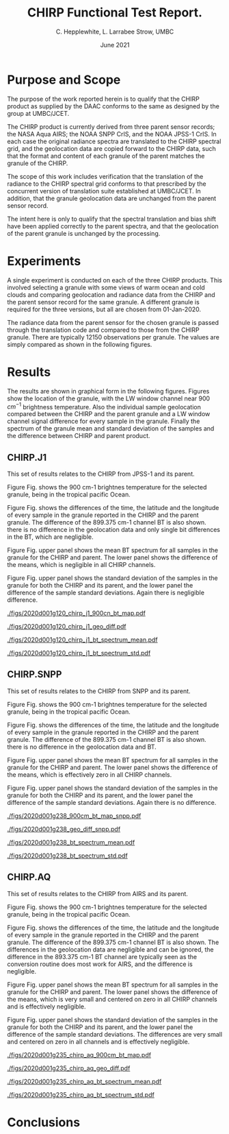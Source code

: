 #+option: title:nil toc:nil
#+BEGIN_EXPORT latex
\begin{titlepage}
 
TITLE: CHIRP Product Function Test Report.

DATE: Jun 2021.

AUTHORS: C. L. Hepplewhite, UMBC/JCET.

EXECUTIVE SUMMARY:

A function test is performed on a sample of CHIRP granules supplied by the DAAC,
involving simple comparison to an independent production at UMBC/JCET.

Based on geolocation and radiometric data the CHIRP product is found to conform to
that expected by the design team at UMBC/JCET.

\end{titlepage}
#+END_EXPORT


* COMMENT SetUp
#+TITLE:     CHIRP Functional Test Report.
#+AUTHOR:    C. Hepplewhite, L. Larrabee Strow, UMBC
#+EMAIL:     strow@umbc.edu
#+DATE:      June 2021  
#+THANKS:    ()
#+LATEX_CLASS_OPTIONS: [10pt,twocolumn]
+OPTIONS: H:3 toc:true
#+LATEX_HEADER: \input article_setup.tex
#+HTML_HEAD: <link rel="stylesheet" type="text/css" href="http://asl.umbc.edu/images/asl.css" />

* COMMENT Contract 
- Climate Hyperspectral InfraRed Radiance Product (CHIRP)
- Production Assessment.


* Purpose and Scope

The purpose of the work reported herein is to qualify that the CHIRP product as supplied
by the DAAC conforms to the same as designed by the group at UMBC/JCET.

The CHIRP product is currently derived from three parent sensor records; the NASA Aqua AIRS; the
NOAA SNPP CrIS, and the NOAA JPSS-1 CrIS. In each case the original radiance spectra are 
translated to the CHIRP spectral grid, and the geolocation data are copied forward to the
CHIRP data, such that the format and content of each granule of the parent matches the granule
of the CHIRP.

The scope of this work includes verification that the translation of the radiance to the
CHIRP spectral grid conforms to that prescribed by the concurrent version of translation
suite established at UMBC/JCET. In addition, that the granule geolocation data are unchanged
from the parent sensor record.

The intent here is only to qualify that the spectral translation and bias shift have been
applied correctly to the parent spectra, and that the geolocation of the parent granule
is unchanged by the processing.


* Experiments

A single experiment is conducted on each of the three CHIRP products. This involved
selecting a granule with some views of warm ocean and cold clouds and comparing geolocation
and radiance data from the CHIRP and the parent sensor record for the same granule.
A different granule is required for the three versions, but all are chosen from 
01-Jan-2020.

The radiance data from the parent sensor for the chosen granule is passed through the
translation code and compared to those from the CHIRP granule. There are typically 12150
observations per granule. The values are simply compared as shown in the following figures.

* Results

The results are shown in graphical form in the following figures. 
Figures show the location of the granule, with the LW window channel near 900 $cm^{-1}$ 
brightness temperature.
Also the individual sample geolocation compared between the CHIRP and the parent granule
and a LW window channel signal difference for every sample in the granule.
Finally the spectrum of the granule mean and standard deviation of the samples and
the difference between CHIRP and parent product. 

** CHIRP.J1

This set of results relates to the CHIRP from JPSS-1 and its parent.

Figure Fig. \ref{fig:chirp_j1_map} shows the 900 cm-1 brightnes temperature for the selected granule, being in the tropical pacific Ocean.

Figure Fig. \ref{fig:chirp_j1_geo} shows the differences of the time, the latitude and the longitude of every sample in the granule  reported in the CHIRP and the parent granule. The difference of the 899.375 cm-1 channel BT is also shown. there is no difference in the geolocation data and only single bit differences in the BT, which are negligible.

Figure Fig. \ref{fig:chirp_j1_spectrum_mean} upper panel shows the mean BT spectrum for all samples in the granule for the CHIRP and parent. The lower panel shows the difference of the means, which is negligible in all CHIRP channels.

Figure Fig. \ref{fig:chirp_j1_spectrum_std} upper panel shows the standard deviation of the samples in the granule for both the CHIRP and its parent, and the lower panel the difference of the sample standard deviations. Again there is negligible difference.

#+LABEL: fig:chirp_j1_map
#+CAPTION: Location map of test granule. Shown is the 900cm-1 channel brightness temperature.
#+ATTR_HTML:  :width 650 px 
#+ATTR_LATEX: :width 9cm :options angle=0
[[./figs/2020d001g120_chirp_j1_900cn_bt_map.pdf]]

#+LABEL: fig:chirp_j1_geo
#+CAPTION: Geolocation (latitude, longitude, time) difference by sample in granule. LW channel difference.
#+ATTR_HTML:  :width 650 px
[[./figs/2020d001g120_chirp_j1_geo_diff.pdf]]

#+LABEL: fig:chirp_j1_spectrum mean
#+CAPTION: Mean spectral BT for granule (upper) Difference (lower).
#+ATTR_HTML:  :width 650 px
[[./figs/2020d001g120_chirp_j1_bt_spectrum_mean.pdf]]

#+LABEL: fig:chirp_j1_spectrum_std
#+CAPTION: Standard deviation of samples (upper) Difference (lower).
#+ATTR_HTML:  :width 650 px
[[./figs/2020d001g120_chirp_j1_bt_spectrum_std.pdf]]




** CHIRP.SNPP

This set of results relates to the CHIRP from SNPP and its parent.

Figure Fig. \ref{fig:chirp_snpp_map} shows the 900 cm-1 brightnes temperature for the selected granule, being in the tropical pacific Ocean.

Figure Fig. \ref{fig:chirp_snpp_geo} shows the differences of the time, the latitude and the longitude of every sample in the granule  reported in the CHIRP and the parent granule. The difference of the 899.375 cm-1 channel BT is also shown. there is no difference in the geolocation data and BT.

Figure Fig. \ref{fig:chirp_snpp_spectrum_mean} upper panel shows the mean BT spectrum for all samples in the granule for the CHIRP and parent. The lower panel shows the difference of the means, which is effectively zero in all CHIRP channels.

Figure Fig. \ref{fig:chirp_snpp_spectrum_std} upper panel shows the standard deviation of the samples in the granule for both the CHIRP and its parent, and the lower panel the difference of the sample standard deviations. Again there is no difference.

#+LABEL: fig:chirp_snpp_map
#+CAPTION: Location map of test granule. Shown is the 900cm-1 channel brightness temperature.
#+ATTR_HTML:  :width 650 px 
#+ATTR_LATEX: :width 9cm :options angle=0
[[./figs/2020d001g238_900cm_bt_map_snpp.pdf]]

#+LABEL: fig:chirp_snpp_geo
#+CAPTION: Geolocation (latitude, longitude, time) difference by sample in granule. LW channel difference.
#+ATTR_HTML:  :width 650 px
[[./figs/2020d001g238_geo_diff_snpp.pdf]]

#+LABEL: fig:chirp_j1_spectrum mean
#+CAPTION: Mean spectral BT for granule (upper) Difference (lower).
#+ATTR_HTML:  :width 650 px
[[./figs/2020d001g238_bt_spectrum_mean.pdf]]

#+LABEL: fig:chirp_j1_spectrum_std
#+CAPTION: Standard deviation of samples (upper) Difference (lower).
#+ATTR_HTML:  :width 650 px
[[./figs/2020d001g238_bt_spectrum_std.pdf]]



** CHIRP.AQ

This set of results relates to the CHIRP from AIRS and its parent.

Figure Fig. \ref{fig:chirp_aq_map} shows the 900 cm-1 brightnes temperature for the selected granule, being in the tropical pacific Ocean.

Figure Fig. \ref{fig:chirp_aq_geo} shows the differences of the time, the latitude and the longitude of every sample in the granule  reported in the CHIRP and the parent granule. The difference of the 899.375 cm-1 channel BT is also shown. The differences in the geolocation data are negligible and can be ignored, the difference in the 893.375 cm-1 BT channel are typically seen as the conversion routine does most work for AIRS, and the difference is negligible.

Figure Fig. \ref{fig:chirp_aq_spectrum_mean} upper panel shows the mean BT spectrum for all samples in the granule for the CHIRP and parent. The lower panel shows the difference of the means, which is very small and centered on zero in all CHIRP channels and is effectively negligible.

Figure Fig. \ref{fig:chirp_aq_spectrum_std} upper panel shows the standard deviation of the samples in the granule for both the CHIRP and its parent, and the lower panel the difference of the sample standard deviations. The differences are very small and centered on zero in all channels and is effectively negligible.

#+LABEL: fig:chirp_aq_map
#+CAPTION: Location map of test granule. Shown is the 900cm-1 channel brightness temperature.
#+ATTR_HTML:  :width 650 px 
#+ATTR_LATEX: :width 9cm :options angle=0
[[./figs/2020d001g235_chirp_aq_900cm_bt_map.pdf]]

#+LABEL: fig:chirp_aq_geo
#+CAPTION: Geolocation (latitude, longitude, time) difference by sample in granule. LW channel difference.
#+ATTR_HTML:  :width 650 px
[[./figs/2020d001g235_chirp_aq_geo_diff.pdf]]

#+LABEL: fig:chirp_aq_spectrum mean
#+CAPTION: Mean spectral BT for granule (upper) Difference (lower).
#+ATTR_HTML:  :width 650 px
[[./figs/2020d001g235_chirp_aq_bt_spectrum_mean.pdf]]

#+LABEL: fig:chirp_aq_spectrum_std
#+CAPTION: Standard deviation of samples (upper) Difference (lower).
#+ATTR_HTML:  :width 650 px
[[./figs/2020d001g235_chirp_aq_bt_spectrum_std.pdf]]


* Conclusions
